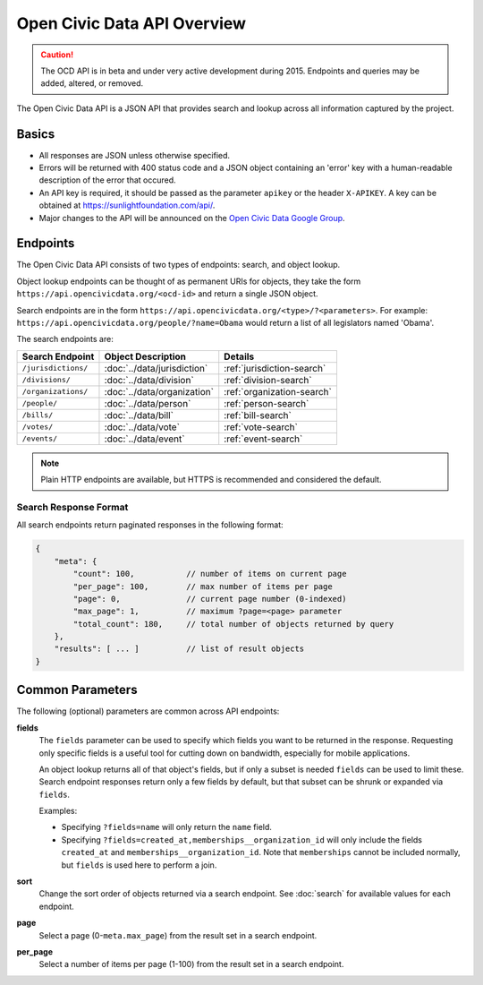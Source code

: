 Open Civic Data API Overview
============================

.. caution::
    The OCD API is in beta and under very active development during 2015. Endpoints and queries may be added, altered, or removed.

The Open Civic Data API is a JSON API that provides search and lookup across all information
captured by the project.

Basics
------

* All responses are JSON unless otherwise specified.
* Errors will be returned with 400 status code and a JSON object containing an 'error' key with a
  human-readable description of the error that occured.
* An API key is required, it should be passed as the parameter ``apikey`` or the header ``X-APIKEY``.  A key can be obtained at `https://sunlightfoundation.com/api/ <https://sunlightfoundation.com/api/>`_.
* Major changes to the API will be announced on the `Open Civic Data Google Group <https://groups.google.com/forum/?fromgroups#!forum/open-civic-data>`_.

.. _endpoints:

Endpoints
---------

The Open Civic Data API consists of two types of endpoints: search, and object lookup.

Object lookup endpoints can be thought of as permanent URIs for objects, they take the form ``https://api.opencivicdata.org/<ocd-id>`` and return a single JSON object.

Search endpoints are in the form ``https://api.opencivicdata.org/<type>/?<parameters>``. For example: ``https://api.opencivicdata.org/people/?name=Obama`` would return a list of all legislators named 'Obama'.

The search endpoints are:

+----------------------+----------------------------+-------------------------------+
| Search Endpoint      | Object Description         | Details                       |
+======================+============================+===============================+
| ``/jurisdictions/``  | :doc:`../data/jurisdiction`| :ref:`jurisdiction-search`    |
+----------------------+----------------------------+-------------------------------+
| ``/divisions/``      | :doc:`../data/division`    | :ref:`division-search`        |
+----------------------+----------------------------+-------------------------------+
| ``/organizations/``  | :doc:`../data/organization`| :ref:`organization-search`    |
+----------------------+----------------------------+-------------------------------+
| ``/people/``         | :doc:`../data/person`      | :ref:`person-search`          |
+----------------------+----------------------------+-------------------------------+
| ``/bills/``          | :doc:`../data/bill`        | :ref:`bill-search`            |
+----------------------+----------------------------+-------------------------------+
| ``/votes/``          | :doc:`../data/vote`        | :ref:`vote-search`            |
+----------------------+----------------------------+-------------------------------+
| ``/events/``         | :doc:`../data/event`       | :ref:`event-search`           |
+----------------------+----------------------------+-------------------------------+

.. note::
    Plain HTTP endpoints are available, but HTTPS is recommended and considered the default.

.. _search-response:

Search Response Format
~~~~~~~~~~~~~~~~~~~~~~

All search endpoints return paginated responses in the following format:

.. code-block:: javascript

    {
        "meta": {
            "count": 100,           // number of items on current page
            "per_page": 100,        // max number of items per page
            "page": 0,              // current page number (0-indexed)
            "max_page": 1,          // maximum ?page=<page> parameter
            "total_count": 180,     // total number of objects returned by query
        },
        "results": [ ... ]          // list of result objects 
    }

.. _common-parameters:

Common Parameters
-----------------

The following (optional) parameters are common across API endpoints:

**fields**
    The ``fields`` parameter can be used to specify which fields you want to be returned in the
    response.  Requesting only specific fields is a useful tool for cutting down on bandwidth,
    especially for mobile applications.

    An object lookup returns all of that object's fields, but if only a subset is needed ``fields`` can be used to limit these. Search endpoint responses return only a few fields by default, but that subset can be shrunk or expanded via ``fields``.

    Examples:

    * Specifying ``?fields=name`` will only return the ``name`` field.
    * Specifying ``?fields=created_at,memberships__organization_id`` will only include
      the fields ``created_at`` and ``memberships__organization_id``. Note that ``memberships`` cannot be included normally, but ``fields`` is used here to perform a join.

**sort**
    Change the sort order of objects returned via a search endpoint.  See :doc:`search` for
    available values for each endpoint.

**page**
    Select a page (0-``meta.max_page``) from the result set in a search endpoint.

**per_page**
    Select a number of items per page (1-100) from the result set in a search endpoint.

